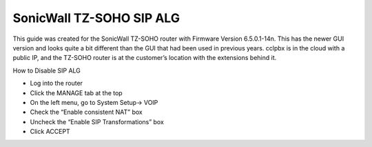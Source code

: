 ##########################
SonicWall TZ-SOHO SIP ALG
##########################


This guide was created for the SonicWall TZ-SOHO router with Firmware Version 6.5.0.1-14n. This has the newer GUI version and looks quite a bit different than the GUI that had been used in previous years.  cclpbx is in the cloud with a public IP, and the TZ-SOHO router is at the customer’s location with the extensions behind it.

 

How to Disable SIP ALG

* Log into the router
* Click the MANAGE tab at the top
* On the left menu, go to System Setup-> VOIP
* Check the “Enable consistent NAT” box
* Uncheck the “Enable SIP Transformations” box
* Click ACCEPT


.. image:: ../../_static/images/firewall/cclpbx_sonicwall.png
        :scale: 85%

